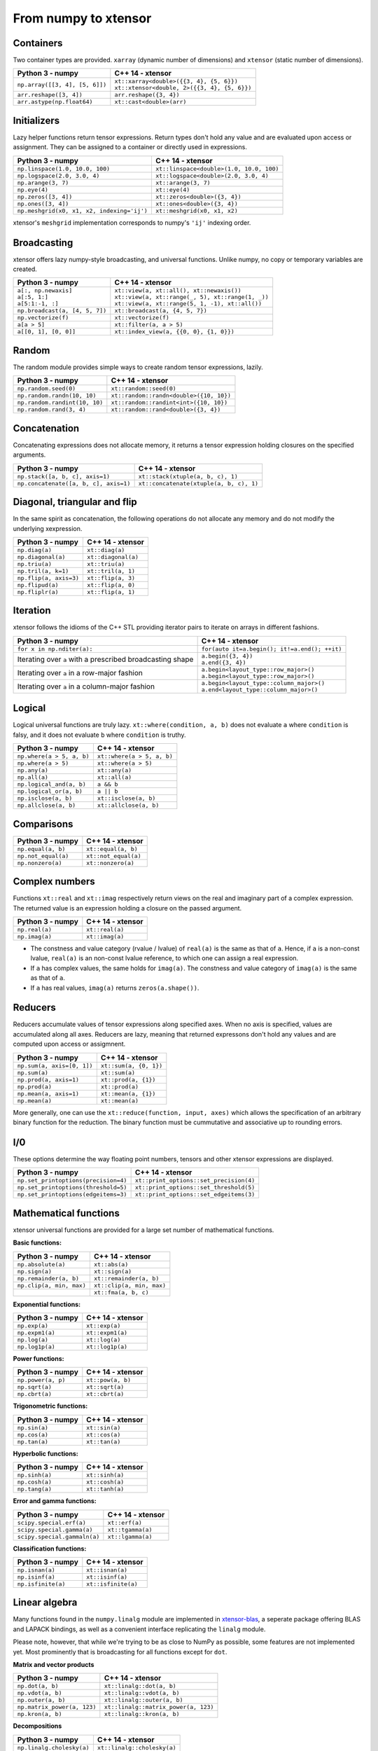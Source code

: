 .. Copyright (c) 2016, Johan Mabille, Sylvain Corlay and Wolf Vollprecht

   Distributed under the terms of the BSD 3-Clause License.

   The full license is in the file LICENSE, distributed with this software.

From numpy to xtensor
=====================

.. image:: numpy.svg
   :height: 100px
   :align: right

.. raw:: html

   <style>
   .rst-content table.docutils {
       width: 100%;
       table-layout: fixed;
       border: none;
   }

   table.docutils th {
       text-align: center;
   }

   table.docutils .line-block {
       margin-left: 0;
       margin-bottom: 0;
   }

   table.docutils code.literal {
       color: initial;
   }

   code.docutils {
       background: initial;
       border: none;
   }

   * {
       border: none;
   }

   .rst-content table.docutils thead {
       background-color: #d0e0e0;
   }

   .rst-content table.docutils td {
       border-bottom: none;
       border-left: none;
   }

   .rst-content table.docutils tr:hover {
       background-color: #d0e0e0;
   }

   .rst-content table.docutils:not(.field-list) tr:nth-child(2n-1):hover td {
       background-color: initial;
   }

   #linear-algebra table.docutils thead .row-odd {
       background: #ffdddd;
   }

   #linear-algebra tr:nth-child(2n-1) td {
       background: #f9f3f3;
   }

   #linear-algebra tr:hover {
       background: #ffdddd;
   }

   #linear-algebra tr:nth-child(2n-1):hover td {
       background-color: initial;
   }
   </style>

Containers
----------

Two container types are provided. ``xarray`` (dynamic number of dimensions) and ``xtensor``
(static number of dimensions).

+------------------------------------------------+------------------------------------------------+
|             Python 3 - numpy                   |               C++ 14 - xtensor                 |
+================================================+================================================+
| ``np.array([[3, 4], [5, 6]])``                 | | ``xt::xarray<double>({{3, 4}, {5, 6}})``     |
|                                                | | ``xt::xtensor<double, 2>({{3, 4}, {5, 6}})`` |
+------------------------------------------------+------------------------------------------------+
| ``arr.reshape([3, 4])``                        | ``arr.reshape({3, 4})``                        |
+------------------------------------------------+------------------------------------------------+
| ``arr.astype(np.float64)``                     | ``xt::cast<double>(arr)``                      |
+------------------------------------------------+------------------------------------------------+

Initializers
------------

Lazy helper functions return tensor expressions. Return types don't hold any value and are
evaluated upon access or assignment. They can be assigned to a container or directly used in
expressions.

+-----------------------------------------------+-----------------------------------------------+
|             Python 3 - numpy                  |               C++ 14 - xtensor                |
+===============================================+===============================================+
| ``np.linspace(1.0, 10.0, 100)``               | ``xt::linspace<double>(1.0, 10.0, 100)``      |
+-----------------------------------------------+-----------------------------------------------+
| ``np.logspace(2.0, 3.0, 4)``                  | ``xt::logspace<double>(2.0, 3.0, 4)``         |
+-----------------------------------------------+-----------------------------------------------+
| ``np.arange(3, 7)``                           | ``xt::arange(3, 7)``                          |
+-----------------------------------------------+-----------------------------------------------+
| ``np.eye(4)``                                 | ``xt::eye(4)``                                |
+-----------------------------------------------+-----------------------------------------------+
| ``np.zeros([3, 4])``                          | ``xt::zeros<double>({3, 4})``                 |
+-----------------------------------------------+-----------------------------------------------+
| ``np.ones([3, 4])``                           | ``xt::ones<double>({3, 4})``                  |
+-----------------------------------------------+-----------------------------------------------+
| ``np.meshgrid(x0, x1, x2, indexing='ij')``    | ``xt::meshgrid(x0, x1, x2)``                  |
+-----------------------------------------------+-----------------------------------------------+

xtensor's ``meshgrid`` implementation corresponds to numpy's ``'ij'`` indexing order.

Broadcasting
------------

xtensor offers lazy numpy-style broadcasting, and universal functions. Unlike numpy, no copy
or temporary variables are created.

+-----------------------------------------------------+-----------------------------------------------------+
|             Python 3 - numpy                        |                   C++ 14 - xtensor                  |
+=====================================================+=====================================================+
| | ``a[:, np.newaxis]``                              | | ``xt::view(a, xt::all(), xt::newaxis())``         |
| | ``a[:5, 1:]``                                     | | ``xt::view(a, xt::range(_, 5), xt::range(1, _))`` |
| | ``a[5:1:-1, :]``                                  | | ``xt::view(a, xt::range(5, 1, -1), xt::all())``   |
+-----------------------------------------------------+-----------------------------------------------------+
| ``np.broadcast(a, [4, 5, 7])``                      | ``xt::broadcast(a, {4, 5, 7})``                     |
+-----------------------------------------------------+-----------------------------------------------------+
| ``np.vectorize(f)``                                 | ``xt::vectorize(f)``                                |
+-----------------------------------------------------+-----------------------------------------------------+
| ``a[a > 5]``                                        | ``xt::filter(a, a > 5)``                            |
+-----------------------------------------------------+-----------------------------------------------------+
| ``a[[0, 1], [0, 0]]``                               | ``xt::index_view(a, {{0, 0}, {1, 0}})``             |
+-----------------------------------------------------+-----------------------------------------------------+

Random
------

The random module provides simple ways to create random tensor expressions, lazily.

+-----------------------------------------------+-----------------------------------------------+
|            Python 3 - numpy                   |                C++ 14 - xtensor               |
+===============================================+===============================================+
| ``np.random.seed(0)``                         | ``xt::random::seed(0)``                       |
+-----------------------------------------------+-----------------------------------------------+
| ``np.random.randn(10, 10)``                   | ``xt::random::randn<double>({10, 10})``       |
+-----------------------------------------------+-----------------------------------------------+
| ``np.random.randint(10, 10)``                 | ``xt::random::randint<int>({10, 10})``        |
+-----------------------------------------------+-----------------------------------------------+
| ``np.random.rand(3, 4)``                      | ``xt::random::rand<double>({3, 4})``          |
+-----------------------------------------------+-----------------------------------------------+

Concatenation
-------------

Concatenating expressions does not allocate memory, it returns a tensor expression holding
closures on the specified arguments.

+-----------------------------------------------+-----------------------------------------------+
|            Python 3 - numpy                   |                C++ 14 - xtensor               |
+===============================================+===============================================+
| ``np.stack([a, b, c], axis=1)``               | ``xt::stack(xtuple(a, b, c), 1)``             |
+-----------------------------------------------+-----------------------------------------------+
| ``np.concatenate([a, b, c], axis=1)``         | ``xt::concatenate(xtuple(a, b, c), 1)``       |
+-----------------------------------------------+-----------------------------------------------+

Diagonal, triangular and flip
-----------------------------

In the same spirit as concatenation, the following operations do not allocate any memory and do 
not modify the underlying xexpression.

+-----------------------------------------------+-----------------------------------------------+
|            Python 3 - numpy                   |                C++ 14 - xtensor               |
+===============================================+===============================================+
| ``np.diag(a)``                                | ``xt::diag(a)``                               |
+-----------------------------------------------+-----------------------------------------------+
| ``np.diagonal(a)``                            | ``xt::diagonal(a)``                           |
+-----------------------------------------------+-----------------------------------------------+
| ``np.triu(a)``                                | ``xt::triu(a)``                               |
+-----------------------------------------------+-----------------------------------------------+
| ``np.tril(a, k=1)``                           | ``xt::tril(a, 1)``                            |
+-----------------------------------------------+-----------------------------------------------+
| ``np.flip(a, axis=3)``                        | ``xt::flip(a, 3)``                            |
+-----------------------------------------------+-----------------------------------------------+
| ``np.flipud(a)``                              | ``xt::flip(a, 0)``                            |
+-----------------------------------------------+-----------------------------------------------+
| ``np.fliplr(a)``                              | ``xt::flip(a, 1)``                            |
+-----------------------------------------------+-----------------------------------------------+

Iteration
---------

xtensor follows the idioms of the C++ STL providing iterator pairs to iterate on arrays in
different fashions.

+----------------------------------------------------------------+----------------------------------------------------------------+
|            Python 3 - numpy                                    |                C++ 14 - xtensor                                | 
+================================================================+================================================================+
| | ``for x in np.nditer(a):``                                   | | ``for(auto it=a.begin(); it!=a.end(); ++it)``                |
+----------------------------------------------------------------+----------------------------------------------------------------+
| Iterating over ``a`` with a prescribed broadcasting shape      | | ``a.begin({3, 4})``                                          |
|                                                                | | ``a.end({3, 4})``                                            |
+----------------------------------------------------------------+----------------------------------------------------------------+
| Iterating over ``a`` in a row-major fashion                    | | ``a.begin<layout_type::row_major>()``                        |
|                                                                | | ``a.begin<layout_type::row_major>()``                        |
+----------------------------------------------------------------+----------------------------------------------------------------+
| Iterating over ``a`` in a column-major fashion                 | | ``a.begin<layout_type::column_major>()``                     |
|                                                                | | ``a.end<layout_type::column_major>()``                       |
+----------------------------------------------------------------+----------------------------------------------------------------+

Logical
-------

Logical universal functions are truly lazy. ``xt::where(condition, a, b)`` does not evaluate ``a``
where ``condition`` is falsy, and it does not evaluate ``b`` where ``condition`` is truthy.

+-----------------------------------------------+-----------------------------------------------+
|            Python 3 - numpy                   |                C++ 14 - xtensor               |
+===============================================+===============================================+
| ``np.where(a > 5, a, b)``                     | ``xt::where(a > 5, a, b)``                    |
+-----------------------------------------------+-----------------------------------------------+
| ``np.where(a > 5)``                           | ``xt::where(a > 5)``                          |
+-----------------------------------------------+-----------------------------------------------+
| ``np.any(a)``                                 | ``xt::any(a)``                                |
+-----------------------------------------------+-----------------------------------------------+
| ``np.all(a)``                                 | ``xt::all(a)``                                |
+-----------------------------------------------+-----------------------------------------------+
| ``np.logical_and(a, b)``                      | ``a && b``                                    |
+-----------------------------------------------+-----------------------------------------------+
| ``np.logical_or(a, b)``                       | ``a || b``                                    |
+-----------------------------------------------+-----------------------------------------------+
| ``np.isclose(a, b)``                          | ``xt::isclose(a, b)``                         |
+-----------------------------------------------+-----------------------------------------------+
| ``np.allclose(a, b)``                         | ``xt::allclose(a, b)``                        |
+-----------------------------------------------+-----------------------------------------------+

Comparisons
-----------

+--------------------------------------------+-----------------------------------------------+
|            Python 3 - numpy                |                C++ 14 - xtensor               |
+============================================+===============================================+
| ``np.equal(a, b)``                         | ``xt::equal(a, b)``                           |
+--------------------------------------------+-----------------------------------------------+
| ``np.not_equal(a)``                        | ``xt::not_equal(a)``                          |
+--------------------------------------------+-----------------------------------------------+
| ``np.nonzero(a)``                          | ``xt::nonzero(a)``                            |
+--------------------------------------------+-----------------------------------------------+

Complex numbers
---------------

Functions ``xt::real`` and ``xt::imag`` respectively return views on the real and imaginary part
of a complex expression. The returned value is an expression holding a closure on the passed
argument.

+--------------------------------------------+-----------------------------------------------+
|            Python 3 - numpy                |                C++ 14 - xtensor               |
+============================================+===============================================+
| ``np.real(a)``                             | ``xt::real(a)``                               |
+--------------------------------------------+-----------------------------------------------+
| ``np.imag(a)``                             | ``xt::imag(a)``                               |
+--------------------------------------------+-----------------------------------------------+

- The constness and value category (rvalue / lvalue) of ``real(a)`` is the same as that of ``a``.
  Hence, if ``a`` is a non-const lvalue, ``real(a)`` is an non-const lvalue reference, to which
  one can assign a real expression.
- If ``a`` has complex values, the same holds for ``imag(a)``. The constness and value category of
  ``imag(a)`` is the same as that of ``a``.
- If ``a`` has real values, ``imag(a)`` returns ``zeros(a.shape())``.

Reducers
--------

Reducers accumulate values of tensor expressions along specified axes. When no axis is specified,
values are accumulated along all axes. Reducers are lazy, meaning that returned expressons don't
hold any values and are computed upon access or assigmnent.

+-----------------------------------------------+-----------------------------------------------+
|            Python 3 - numpy                   |                C++ 14 - xtensor               |
+===============================================+===============================================+
| ``np.sum(a, axis=[0, 1])``                    | ``xt::sum(a, {0, 1})``                        |
+-----------------------------------------------+-----------------------------------------------+
| ``np.sum(a)``                                 | ``xt::sum(a)``                                |
+-----------------------------------------------+-----------------------------------------------+
| ``np.prod(a, axis=1)``                        | ``xt::prod(a, {1})``                          |
+-----------------------------------------------+-----------------------------------------------+
| ``np.prod(a)``                                | ``xt::prod(a)``                               |
+-----------------------------------------------+-----------------------------------------------+
| ``np.mean(a, axis=1)``                        | ``xt::mean(a, {1})``                          |
+-----------------------------------------------+-----------------------------------------------+
| ``np.mean(a)``                                | ``xt::mean(a)``                               |
+-----------------------------------------------+-----------------------------------------------+

More generally, one can use the ``xt::reduce(function, input, axes)`` which allows the specification
of an arbitrary binary function for the reduction. The binary function must be cummutative and
associative up to rounding errors.

I/0
---

These options determine the way floating point numbers, tensors and other xtensor expressions are displayed.

+-----------------------------------------------+-----------------------------------------------+
|            Python 3 - numpy                   |                C++ 14 - xtensor               |
+===============================================+===============================================+
| ``np.set_printoptions(precision=4)``          | ``xt::print_options::set_precision(4)``       |
+-----------------------------------------------+-----------------------------------------------+
| ``np.set_printoptions(threshold=5)``          | ``xt::print_options::set_threshold(5)``       |
+-----------------------------------------------+-----------------------------------------------+
| ``np.set_printoptions(edgeitems=3)``          | ``xt::print_options::set_edgeitems(3)``       |
+-----------------------------------------------+-----------------------------------------------+

Mathematical functions
----------------------

xtensor universal functions are provided for a large set number of mathematical functions.

**Basic functions:**

+-----------------------------------------------+-----------------------------------------------+
|            Python 3 - numpy                   |                C++ 14 - xtensor               |
+===============================================+===============================================+
| ``np.absolute(a)``                            | ``xt::abs(a)``                                |
+-----------------------------------------------+-----------------------------------------------+
| ``np.sign(a)``                                | ``xt::sign(a)``                               |
+-----------------------------------------------+-----------------------------------------------+
| ``np.remainder(a, b)``                        | ``xt::remainder(a, b)``                       |
+-----------------------------------------------+-----------------------------------------------+
| ``np.clip(a, min, max)``                      | ``xt::clip(a, min, max)``                     |
+-----------------------------------------------+-----------------------------------------------+
|                                               | ``xt::fma(a, b, c)``                          |
+-----------------------------------------------+-----------------------------------------------+

**Exponential functions:**

+-----------------------------------------------+-----------------------------------------------+
|            Python 3 - numpy                   |                C++ 14 - xtensor               |
+===============================================+===============================================+
| ``np.exp(a)``                                 | ``xt::exp(a)``                                |
+-----------------------------------------------+-----------------------------------------------+
| ``np.expm1(a)``                               | ``xt::expm1(a)``                              |
+-----------------------------------------------+-----------------------------------------------+
| ``np.log(a)``                                 | ``xt::log(a)``                                |
+-----------------------------------------------+-----------------------------------------------+
| ``np.log1p(a)``                               | ``xt::log1p(a)``                              |
+-----------------------------------------------+-----------------------------------------------+

**Power functions:**

+-----------------------------------------------+-----------------------------------------------+
|            Python 3 - numpy                   |                C++ 14 - xtensor               |
+===============================================+===============================================+
| ``np.power(a, p)``                            | ``xt::pow(a, b)``                             |
+-----------------------------------------------+-----------------------------------------------+
| ``np.sqrt(a)``                                | ``xt::sqrt(a)``                               |
+-----------------------------------------------+-----------------------------------------------+
| ``np.cbrt(a)``                                | ``xt::cbrt(a)``                               |
+-----------------------------------------------+-----------------------------------------------+

**Trigonometric functions:**

+-----------------------------------------------+-----------------------------------------------+
|            Python 3 - numpy                   |                C++ 14 - xtensor               |
+===============================================+===============================================+
| ``np.sin(a)``                                 | ``xt::sin(a)``                                |
+-----------------------------------------------+-----------------------------------------------+
| ``np.cos(a)``                                 | ``xt::cos(a)``                                |
+-----------------------------------------------+-----------------------------------------------+
| ``np.tan(a)``                                 | ``xt::tan(a)``                                |
+-----------------------------------------------+-----------------------------------------------+

**Hyperbolic functions:**

+-----------------------------------------------+-----------------------------------------------+
|            Python 3 - numpy                   |                C++ 14 - xtensor               |
+===============================================+===============================================+
| ``np.sinh(a)``                                | ``xt::sinh(a)``                               |
+-----------------------------------------------+-----------------------------------------------+
| ``np.cosh(a)``                                | ``xt::cosh(a)``                               |
+-----------------------------------------------+-----------------------------------------------+
| ``np.tang(a)``                                | ``xt::tanh(a)``                               |
+-----------------------------------------------+-----------------------------------------------+

**Error and gamma functions:**

+-----------------------------------------------+-----------------------------------------------+
|            Python 3 - numpy                   |                C++ 14 - xtensor               |
+===============================================+===============================================+
| ``scipy.special.erf(a)``                      | ``xt::erf(a)``                                |
+-----------------------------------------------+-----------------------------------------------+
| ``scipy.special.gamma(a)``                    | ``xt::tgamma(a)``                             |
+-----------------------------------------------+-----------------------------------------------+
| ``scipy.special.gammaln(a)``                  | ``xt::lgamma(a)``                             |
+-----------------------------------------------+-----------------------------------------------+

**Classification functions:**

+-----------------------------------------------+-----------------------------------------------+
|            Python 3 - numpy                   |                C++ 14 - xtensor               |
+===============================================+===============================================+
| ``np.isnan(a)``                               | ``xt::isnan(a)``                              |
+-----------------------------------------------+-----------------------------------------------+
| ``np.isinf(a)``                               | ``xt::isinf(a)``                              |
+-----------------------------------------------+-----------------------------------------------+
| ``np.isfinite(a)``                            | ``xt::isfinite(a)``                           |
+-----------------------------------------------+-----------------------------------------------+

Linear algebra
--------------

Many functions found in the ``numpy.linalg`` module are implemented in `xtensor-blas`_, a seperate package offering BLAS and LAPACK bindings, as well as a convenient interface replicating the ``linalg`` module.

Please note, however, that while we're trying to be as close to NumPy as possible, some features are not 
implemented yet. Most prominently that is broadcasting for all functions except for ``dot``.


**Matrix and vector products**

+--------------------------------------+--------------------------------------+
|          Python 3 - numpy            |           C++ 14 - xtensor           |
+======================================+======================================+
| ``np.dot(a, b)``                     | ``xt::linalg::dot(a, b)``            |
+--------------------------------------+--------------------------------------+
| ``np.vdot(a, b)``                    | ``xt::linalg::vdot(a, b)``           |
+--------------------------------------+--------------------------------------+
| ``np.outer(a, b)``                   | ``xt::linalg::outer(a, b)``          |
+--------------------------------------+--------------------------------------+
| ``np.matrix_power(a, 123)``          | ``xt::linalg::matrix_power(a, 123)`` |
+--------------------------------------+--------------------------------------+
| ``np.kron(a, b)``                    | ``xt::linalg::kron(a, b)``           |
+--------------------------------------+--------------------------------------+


**Decompositions**

+-----------------------------+-----------------------------+
|       Python 3 - numpy      |       C++ 14 - xtensor      |
+=============================+=============================+
| ``np.linalg.cholesky(a)``   | ``xt::linalg::cholesky(a)`` |
+-----------------------------+-----------------------------+
| ``np.linalg.qr(a)``         | ``xt::linalg::qr(a)``       |
+-----------------------------+-----------------------------+
| ``np.linalg.svd(a)``        | ``xt::linalg::svd(a)``      |
+-----------------------------+-----------------------------+


**Matrix eigenvalues**

+-----------------------------+-----------------------------+
|       Python 3 - numpy      |       C++ 14 - xtensor      |
+=============================+=============================+
| ``np.linalg.eig(a)``        | ``xt::linalg::eig(a)``      |
+-----------------------------+-----------------------------+
| ``np.linalg.eigvals(a)``    | ``xt::linalg::eigvals(a)``  |
+-----------------------------+-----------------------------+
| ``np.linalg.eigh(a)``       | ``xt::linalg::eigh(a)``     |
+-----------------------------+-----------------------------+
| ``np.linalg.eigvalsh(a)``   | ``xt::linalg::eigvalsh(a)`` |
+-----------------------------+-----------------------------+

**Norms and other numbers**

+--------------------------------+--------------------------------+
|        Python 3 - numpy        |        C++ 14 - xtensor        |
+================================+================================+
| ``np.linalg.norm(a, order=2)`` | ``xt::linalg::norm(a, 2)``     |
+--------------------------------+--------------------------------+
| ``np.linalg.cond(a)``          | ``xt::linalg::cond(a)``        |
+--------------------------------+--------------------------------+
| ``np.linalg.det(a)``           | ``xt::linalg::det(a)``         |
+--------------------------------+--------------------------------+
| ``np.linalg.matrix_rank(a)``   | ``xt::linalg::matrix_rank(a)`` |
+--------------------------------+--------------------------------+
| ``np.linalg.slogdet(a)``       | ``xt::linalg::slogdet(a)``     |
+--------------------------------+--------------------------------+
| ``np.trace(a)``                | ``xt::linalg::trace(a)``       |
+--------------------------------+--------------------------------+

**Solving equations and inverting matrices**

+--------------------------------+--------------------------------+
|        Python 3 - numpy        |        C++ 14 - xtensor        |
+================================+================================+
| ``np.linalg.inv(a)``           | ``xt::linalg::inv(a)``         |
+--------------------------------+--------------------------------+
| ``np.linalg.pinv(a)``          | ``xt::linalg::pinv(a)``        |
+--------------------------------+--------------------------------+
| ``np.linalg.solve(A, b)``      | ``xt::linalg::solve(A, b)``    |
+--------------------------------+--------------------------------+
| ``np.linalg.lstsq(A, b)``      | ``xt::linalg::lstsq(A, b)``    |
+--------------------------------+--------------------------------+


.. _`xtensor-blas`: https://github.com/QuantStack/xtensor-blas

